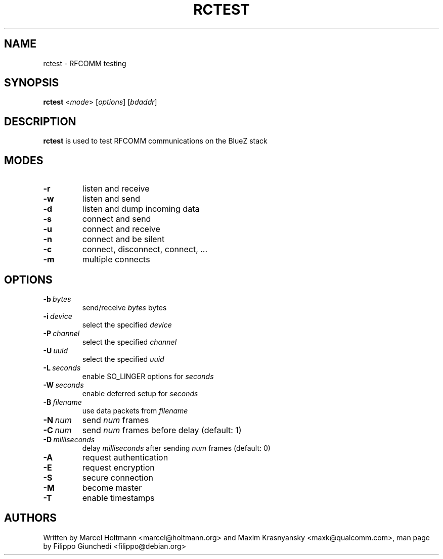 .TH RCTEST 1 "Jul 6 2009" BlueZ ""
.SH NAME
rctest \- RFCOMM testing
.SH SYNOPSIS
.B rctest
<\fImode\fR> [\fIoptions\fR] [\fIbdaddr\fR]

.SH DESCRIPTION
.LP
.B
rctest
is used to test RFCOMM communications on the BlueZ stack

.SH MODES
.TP
.B -r
listen and receive
.TP
.B -w
listen and send
.TP
.B -d
listen and dump incoming data
.TP
.B -s
connect and send
.TP
.B -u
connect and receive
.TP
.B -n
connect and be silent
.TP
.B -c
connect, disconnect, connect, ...
.TP
.B -m
multiple connects

.SH OPTIONS
.TP
.BI -b\  bytes
send/receive \fIbytes\fR bytes
.TP
.BI -i\  device
select the specified \fIdevice\fR
.TP
.BI -P\  channel
select the specified \fIchannel\fR
.TP
.BI -U\  uuid
select the specified \fIuuid\fR
.TP
.BI -L\  seconds
enable SO_LINGER options for \fIseconds\fR
.TP
.BI -W\  seconds
enable deferred setup for \fIseconds\fR
.TP
.BI -B\  filename
use data packets from \fIfilename\fR
.TP
.BI -N\  num
send \fInum\fR frames
.TP
.BI -C\  num
send \fInum\fR frames before delay (default: 1)
.TP
.BI -D\  milliseconds
delay \fImilliseconds\fR after sending \fInum\fR frames (default: 0)
.TP
.B -A
request authentication
.TP
.B -E
request encryption
.TP
.B -S
secure connection
.TP
.B -M
become master
.TP
.B -T
enable timestamps

.SH AUTHORS
Written by Marcel Holtmann <marcel@holtmann.org> and Maxim Krasnyansky
<maxk@qualcomm.com>, man page by Filippo Giunchedi <filippo@debian.org>
.PP
